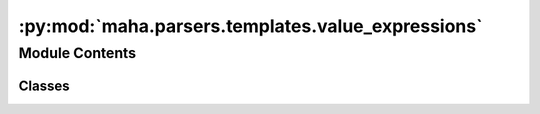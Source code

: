 :py:mod:`maha.parsers.templates.value_expressions`
==================================================

.. py:module:: maha.parsers.templates.value_expressions


Module Contents
---------------

Classes
~~~~~~~

.. autoapisummary::

   maha.parsers.templates.value_expressions.Value
   maha.parsers.templates.value_expressions.MatchedValue
   maha.parsers.templates.value_expressions.FunctionValue




.. py:class:: Value(value, pattern, pickle = False)

   Bases: :py:obj:`maha.rexy.Expression`

   Expression that returns a predefined value if the pattern matches.

   .. py:attribute:: value
      :annotation: :Any



   .. py:method:: parse(self, match, _)

      Extract the value from the input ``text`` and return it.

      .. note::
          This is a simple implementation that needs a group to match.

      .. warning::
          This method is called by :meth:`__call__` to extract the value from
          the input ``text``. You should not call this method directly.


      :param match: Matched object.
      :type match: :class:`regex.Match`
      :param text: Text in which the match was found.
      :type text: str

      :Yields: :class:`ExpressionResult` -- Extracted value.

      :raises ValueError: If no capture group was found.



.. py:class:: MatchedValue(expressions, pattern)

   Bases: :py:obj:`Value`

   Expression that returns a predefined value of a matched expression from the input
   expressions

   :param expressions: The expressions to match
   :type expressions: ExpressionGroup
   :param pattern: The pattern to match
   :type pattern: str

   :returns: The result of the expression
   :rtype: ExpressionResult

   .. py:method:: parse(self, match, _)

      Extract the value from the input ``text`` and return it.

      .. note::
          This is a simple implementation that needs a group to match.

      .. warning::
          This method is called by :meth:`__call__` to extract the value from
          the input ``text``. You should not call this method directly.


      :param match: Matched object.
      :type match: :class:`regex.Match`
      :param text: Text in which the match was found.
      :type text: str

      :Yields: :class:`ExpressionResult` -- Extracted value.

      :raises ValueError: If no capture group was found.



.. py:class:: FunctionValue(function, pattern, pickle = True)

   Bases: :py:obj:`Value`

   Expression that returns the output value of an input function when matched.

   :param function: The function to be called when the pattern matches.
   :type function: Callable
   :param pattern: The pattern to be matched.
   :type pattern: str

   :returns: The result of the expression.
   :rtype: ExpressionResult

   .. py:method:: parse(self, match, _)

      Extract the value from the input ``text`` and return it.

      .. note::
          This is a simple implementation that needs a group to match.

      .. warning::
          This method is called by :meth:`__call__` to extract the value from
          the input ``text``. You should not call this method directly.


      :param match: Matched object.
      :type match: :class:`regex.Match`
      :param text: Text in which the match was found.
      :type text: str

      :Yields: :class:`ExpressionResult` -- Extracted value.

      :raises ValueError: If no capture group was found.



